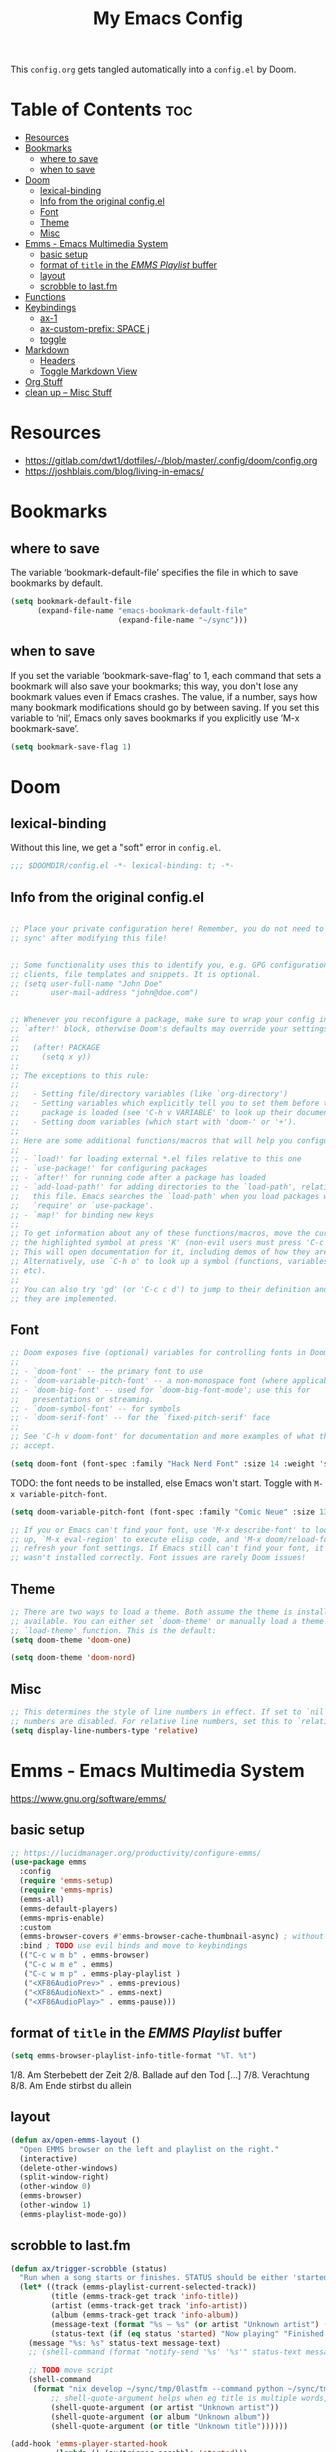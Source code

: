 #+title: My Emacs Config

This ~config.org~ gets tangled automatically into a ~config.el~ by Doom.

* Table of Contents :toc:
- [[#resources][Resources]]
- [[#bookmarks][Bookmarks]]
  - [[#where-to-save][where to save]]
  - [[#when-to-save][when to save]]
- [[#doom][Doom]]
  - [[#lexical-binding][lexical-binding]]
  - [[#info-from-the-original-configel][Info from the original config.el]]
  - [[#font][Font]]
  - [[#theme][Theme]]
  - [[#misc][Misc]]
- [[#emms---emacs-multimedia-system][Emms - Emacs Multimedia System]]
  - [[#basic-setup][basic setup]]
  - [[#format-of-title-in-the-emms-playlist-buffer][format of ~title~ in the /EMMS Playlist/ buffer]]
  - [[#layout][layout]]
  - [[#scrobble-to-lastfm][scrobble to last.fm]]
- [[#functions][Functions]]
- [[#keybindings][Keybindings]]
  - [[#ax-1][ax-1]]
  - [[#ax-custom-prefix-space-j][ax-custom-prefix: SPACE j]]
  - [[#toggle][toggle]]
- [[#markdown][Markdown]]
  - [[#headers][Headers]]
  - [[#toggle-markdown-view][Toggle Markdown View]]
- [[#org-stuff][Org Stuff]]
- [[#clean-up----misc-stuff][clean up -- Misc Stuff]]

* Resources
- https://gitlab.com/dwt1/dotfiles/-/blob/master/.config/doom/config.org
- https://joshblais.com/blog/living-in-emacs/
  
* Bookmarks
** where to save
The variable ‘bookmark-default-file’ specifies the file in which to
save bookmarks by default.
#+begin_src emacs-lisp
(setq bookmark-default-file
      (expand-file-name "emacs-bookmark-default-file"
                        (expand-file-name "~/sync")))
#+end_src

** when to save
If you set the variable ‘bookmark-save-flag’ to 1, each command that
sets a bookmark will also save your bookmarks; this way, you don't lose
any bookmark values even if Emacs crashes.  The value, if a number, says
how many bookmark modifications should go by between saving.  If you set
this variable to ‘nil’, Emacs only saves bookmarks if you explicitly use
‘M-x bookmark-save’.
#+begin_src emacs-lisp
(setq bookmark-save-flag 1)
#+end_src

* Doom
** lexical-binding
Without this line, we get a "soft" error in ~config.el~.
#+begin_src emacs-lisp
;;; $DOOMDIR/config.el -*- lexical-binding: t; -*-
#+end_src
** Info from the original config.el
#+begin_src emacs-lisp :tangle no

;; Place your private configuration here! Remember, you do not need to run 'doom
;; sync' after modifying this file!


;; Some functionality uses this to identify you, e.g. GPG configuration, email
;; clients, file templates and snippets. It is optional.
;; (setq user-full-name "John Doe"
;;       user-mail-address "john@doe.com")


;; Whenever you reconfigure a package, make sure to wrap your config in an
;; `after!' block, otherwise Doom's defaults may override your settings. E.g.
;;
;;   (after! PACKAGE
;;     (setq x y))
;;
;; The exceptions to this rule:
;;
;;   - Setting file/directory variables (like `org-directory')
;;   - Setting variables which explicitly tell you to set them before their
;;     package is loaded (see 'C-h v VARIABLE' to look up their documentation).
;;   - Setting doom variables (which start with 'doom-' or '+').
;;
;; Here are some additional functions/macros that will help you configure Doom.
;;
;; - `load!' for loading external *.el files relative to this one
;; - `use-package!' for configuring packages
;; - `after!' for running code after a package has loaded
;; - `add-load-path!' for adding directories to the `load-path', relative to
;;   this file. Emacs searches the `load-path' when you load packages with
;;   `require' or `use-package'.
;; - `map!' for binding new keys
;;
;; To get information about any of these functions/macros, move the cursor over
;; the highlighted symbol at press 'K' (non-evil users must press 'C-c c k').
;; This will open documentation for it, including demos of how they are used.
;; Alternatively, use `C-h o' to look up a symbol (functions, variables, faces,
;; etc).
;;
;; You can also try 'gd' (or 'C-c c d') to jump to their definition and see how
;; they are implemented.
#+end_src
** Font
#+begin_src emacs-lisp :tangle no
;; Doom exposes five (optional) variables for controlling fonts in Doom:
;;
;; - `doom-font' -- the primary font to use
;; - `doom-variable-pitch-font' -- a non-monospace font (where applicable)
;; - `doom-big-font' -- used for `doom-big-font-mode'; use this for
;;   presentations or streaming.
;; - `doom-symbol-font' -- for symbols
;; - `doom-serif-font' -- for the `fixed-pitch-serif' face
;;
;; See 'C-h v doom-font' for documentation and more examples of what they
;; accept.
#+end_src

#+begin_src emacs-lisp
(setq doom-font (font-spec :family "Hack Nerd Font" :size 14 :weight 'semi-light))
#+end_src

TODO: the font needs to be installed, else Emacs won't start.
Toggle with ~M-x variable-pitch-font~.
#+begin_src emacs-lisp :tangle no
(setq doom-variable-pitch-font (font-spec :family "Comic Neue" :size 13 :slant 'italic ))
#+end_src

#+begin_src emacs-lisp :tangle no
;; If you or Emacs can't find your font, use 'M-x describe-font' to look them
;; up, `M-x eval-region' to execute elisp code, and 'M-x doom/reload-font' to
;; refresh your font settings. If Emacs still can't find your font, it likely
;; wasn't installed correctly. Font issues are rarely Doom issues!
#+end_src
** Theme 
#+begin_src emacs-lisp :tangle no
;; There are two ways to load a theme. Both assume the theme is installed and
;; available. You can either set `doom-theme' or manually load a theme with the
;; `load-theme' function. This is the default:
(setq doom-theme 'doom-one)
#+end_src

#+begin_src emacs-lisp
(setq doom-theme 'doom-nord)
#+end_src
** Misc
#+begin_src emacs-lisp
;; This determines the style of line numbers in effect. If set to `nil', line
;; numbers are disabled. For relative line numbers, set this to `relative'.
(setq display-line-numbers-type 'relative)
#+end_src

* Emms - Emacs Multimedia System
https://www.gnu.org/software/emms/
** basic setup
#+begin_src emacs-lisp
;; https://lucidmanager.org/productivity/configure-emms/
(use-package emms
  :config
  (require 'emms-setup)
  (require 'emms-mpris)
  (emms-all)
  (emms-default-players)
  (emms-mpris-enable)
  :custom
  (emms-browser-covers #'emms-browser-cache-thumbnail-async) ; without this, no covers in browser
  :bind ; TODO use evil binds and move to keybindings
  (("C-c w m b" . emms-browser)
   ("C-c w m e" . emms)
   ("C-c w m p" . emms-play-playlist )
   ("<XF86AudioPrev>" . emms-previous)
   ("<XF86AudioNext>" . emms-next)
   ("<XF86AudioPlay>" . emms-pause)))
#+end_src
** format of ~title~ in the /EMMS Playlist/ buffer
#+begin_src emacs-lisp
(setq emms-browser-playlist-info-title-format "%T. %t")
#+end_src
1/8. Am Sterbebett der Zeit
2/8. Ballade auf den Tod
[...]
7/8. Verachtung
8/8. Am Ende stirbst du allein
** layout
#+begin_src emacs-lisp
(defun ax/open-emms-layout ()
  "Open EMMS browser on the left and playlist on the right."
  (interactive)
  (delete-other-windows)
  (split-window-right)
  (other-window 0)
  (emms-browser)
  (other-window 1)
  (emms-playlist-mode-go))
#+end_src
** scrobble to last.fm 
#+begin_src emacs-lisp
(defun ax/trigger-scrobble (status)
  "Run when a song starts or finishes. STATUS should be either 'started or 'finished."
  (let* ((track (emms-playlist-current-selected-track))
         (title (emms-track-get track 'info-title))
         (artist (emms-track-get track 'info-artist))
         (album (emms-track-get track 'info-album))
         (message-text (format "%s — %s" (or artist "Unknown artist") (or title "Unknown title")))
         (status-text (if (eq status 'started) "Now playing" "Finished playing")))
    (message "%s: %s" status-text message-text)
    ;; (shell-command (format "notify-send '%s' '%s'" status-text message-text))
    
    ;; TODO move script
    (shell-command
     (format "nix develop ~/sync/tmp/0lastfm --command python ~/sync/tmp/0lastfm/scrobble.py %s %s %s"
         ;; shell-quote-argument helps when eg title is multiple words, so we only pass exactly 3 args to python
         (shell-quote-argument (or artist "Unknown artist"))
         (shell-quote-argument (or album "Unknown album"))
         (shell-quote-argument (or title "Unknown title"))))))

(add-hook 'emms-player-started-hook
          (lambda () (ax/trigger-scrobble 'started)))
#+end_src

* Functions
my custom functions, prefixed with =ax/= to find them effortlessly using =M-x=
#+begin_src emacs-lisp

(defun ax/open-trixie ()
  "Open trixie.org in dired"
  (interactive)
  (dired "~/sync/0-from-MEGAsync/debian-trixie.org"))

(defun ax/open-trixie-x ()
  "Open trixie.org in editor"
  (interactive)
  (find-file "~/sync/0-from-MEGAsync/debian-trixie.org"))


(defun ax/my-hello-message ()
  (interactive)
  (message "Hello World from Doom!"))


(defun ax/my-run-date ()
  (interactive)
  (message "Date is: %s" (string-trim (shell-command-to-string "date +%F_%T"))))


;; TODO doesn't work for nested list items, if those have a second line
(defun ax/org-fold-all-list-items ()
  "Fold all multi-line list items in the current Org buffer."
  (interactive)
  (save-excursion
    (goto-char (point-min))
    (while (re-search-forward org-list-full-item-re nil t)
      (when (org-at-item-p)
        (org-cycle)))))

(defun ax/git-count-commits ()
  "Count the number of commits in the current Git repository
   using \='git log --oneline | wc -l\='."
  (interactive)
  (message "Number of commits: %s"
           (string-trim (shell-command-to-string "git log --oneline | wc -l"))))
#+end_src

* Keybindings
** ax-1
#+begin_src emacs-lisp
(map! :leader
      :desc "(Un)comment line" "-" #'comment-line)

(map! :leader
      :prefix "j"
      :desc "Toggle Dired Preview (global)"
      "p" #'dired-preview-global-mode)

(map! :leader
      :prefix "w"
      :desc "Horizontal split" "z" #'evil-window-split)
#+end_src
** ax-custom-prefix: SPACE j
why =j=? because its a convenient key to type and surprisingly the namespace was completely empty
#+begin_src emacs-lisp
(map! :leader
      (:prefix-map ("j" . "ax custom binds")
       (:prefix ("f" . "fzf")
        :desc "Starts fzf session in dir" "f" #'fzf-directory)
       ;; this is nested under spc-j-p-p
       ;; (:prefix ("p" . "dired-preview")
       ;;  :desc "Toggle dired-preview" "p" #'dired-preview-mode)
       (:prefix ("t" . "testing stuff")
        :desc "hello world" "h" #'ax/my-hello-message
        :desc "print date" "d" #'ax/my-run-date
        :desc "org-babel-tangle" "t" #'org-babel-tangle)))
#+end_src
** toggle
originally taken from DT's config
#+begin_src emacs-lisp
(map! :leader
      (:prefix ("t" . "toggle")
       :desc "Toggle eshell split"            "e" #'+eshell/toggle
       :desc "Toggle line highlight in frame" "h" #'hl-line-mode
       :desc "Toggle line highlight globally" "H" #'global-hl-line-mode
       :desc "Toggle markdown-view-mode"      "M" #'ax/toggle-markdown-mode
       :desc "Toggle truncate lines"          "t" #'toggle-truncate-lines
       :desc "Toggle treemacs"                "T" #'+treemacs/toggle))

;; (map! :leader
;;       (:prefix ("o" . "open here")
;;        :desc "Open eshell here"    "e" #'+eshell/here
;;        :desc "Open vterm here"     "v" #'+vterm/here))
#+end_src

* Markdown

try ~markdown-view-mode~ for a better reading experience!

** Headers
This sets the font size for each markdown header level.  Having variable font sizes in a markdown outline makes it visually appealing and more readable.
#+begin_src emacs-lisp
(custom-set-faces
 '(markdown-header-face ((t (:inherit font-lock-function-name-face :weight bold :family "variable-pitch"))))
 '(markdown-header-face-1 ((t (:inherit markdown-header-face :height 1.6))))
 '(markdown-header-face-2 ((t (:inherit markdown-header-face :height 1.5))))
 '(markdown-header-face-3 ((t (:inherit markdown-header-face :height 1.4))))
 '(markdown-header-face-4 ((t (:inherit markdown-header-face :height 1.3))))
 '(markdown-header-face-5 ((t (:inherit markdown-header-face :height 1.2))))
 '(markdown-header-face-6 ((t (:inherit markdown-header-face :height 1.1)))))
#+end_src

** Toggle Markdown View
A custom function to toggle between standard =markdown-mode= and =markdown-view-mode=.
#+begin_src emacs-lisp
(defun ax/toggle-markdown-mode ()
  "Toggle between `markdown-mode` and `markdown-view-mode`."
  (interactive)
  (if (eq major-mode 'markdown-view-mode)
      (markdown-mode)
    (markdown-view-mode)))
#+end_src
* Org Stuff
#+begin_src emacs-lisp
;; If you use `org' and don't want your org files in the default location below,
;; change `org-directory'. It must be set before org loads!
;; TODO
(setq org-directory "~/org/")

;; org-mode: set different heading sizes
(custom-theme-set-faces!
'doom-nord
'(org-level-8 :inherit outline-3 :height 1.0)
'(org-level-7 :inherit outline-3 :height 1.0)
'(org-level-6 :inherit outline-3 :height 1.1)
'(org-level-5 :inherit outline-3 :height 1.2)
'(org-level-4 :inherit outline-3 :height 1.3)
'(org-level-3 :inherit outline-3 :height 1.4)
'(org-level-2 :inherit outline-2 :height 1.5)
'(org-level-1 :inherit outline-1 :height 1.6)
'(org-document-title  :height 1.8 :bold t :underline nil))
#+end_src
* TODO clean up -- Misc Stuff

#+begin_src emacs-lisp
;; AX
; doom doctor suggestions
(setq shell-file-name (executable-find "bash"))
(setq-default vterm-shell "/usr/bin/fish")
(setq-default explicit-shell-file-name "/usr/bin/fish")



;; activate rainbow mode for org documents and all programming modes
; (add-hook! org-mode 'rainbow-mode)
; (add-hook! prog-mode 'rainbow-mode)


(setenv "FZF_DEFAULT_COMMAND" "fd -u")
;(use-package! fzf)
(use-package! fzf
  :bind
    ;; Don't forget to set keybinds!
  :config
  (setq fzf/args "-x --color bw --print-query --margin=1,0 --no-hscroll"
        fzf/executable "fzf"
        fzf/git-grep-args "-i --line-number %s"
        ;; command used for `fzf-grep-*` functions
        ;; example usage for ripgrep:
        ;; fzf/grep-command "rg --no-heading -nH"
        fzf/grep-command "grep -nrH"
        ;; If nil, the fzf buffer will appear at the top of the window
        fzf/position-bottom t
        fzf/window-height 35))

;; Prevent Doom from forcing vterm into a bottom popup window.
;; This lets vterm open in the current or split window like any normal buffer.
(after! vterm
  (set-popup-rule! "^\\*vterm\\*" :ignore t))

(after! org
  (require 'ox-twbs))

(setq image-dired-thumb-size 128)

(setq image-dired-external-viewer "nsxiv")

;; TOOD find a better solution
;; ever since rubocop installed via gem, ruby-lsp is gone =lsp-describe-session=
;; Disable rubocop-ls
;;(after! lsp-mode
;;  (setq lsp-disabled-clients '(rubocop-ls)))

;; https://protesilaos.com/emacs/dired-preview
(setq dired-preview-delay 0.1) ;; default 0.7
(setq dired-preview-max-size (expt 2 20))
(setq dired-preview-ignored-extensions-regexp
        (concat "\\."
                "\\(gz\\|"
                "zst\\|"
                "tar\\|"
                "xz\\|"
                "rar\\|"
                "zip\\|"
                "iso\\|"
                "epub"
                "\\)"))




; ------------
;; clojure those seem to work
(after! lsp-mode
  (setq lsp-ui-doc-enable t
        lsp-ui-doc-show-with-cursor t
        lsp-ui-doc-position 'top))  ; Position pop-up at top of window
(after! cider
  (add-hook 'cider-mode-hook #'lsp)
  (setq cider-doc-view-function #'cider-docview-inline-symbol))  ; Inline docs with examples
; ------------


;(add-hook 'clojure-mode-hook 'rainbow-delimiters-mode)
#+end_src
